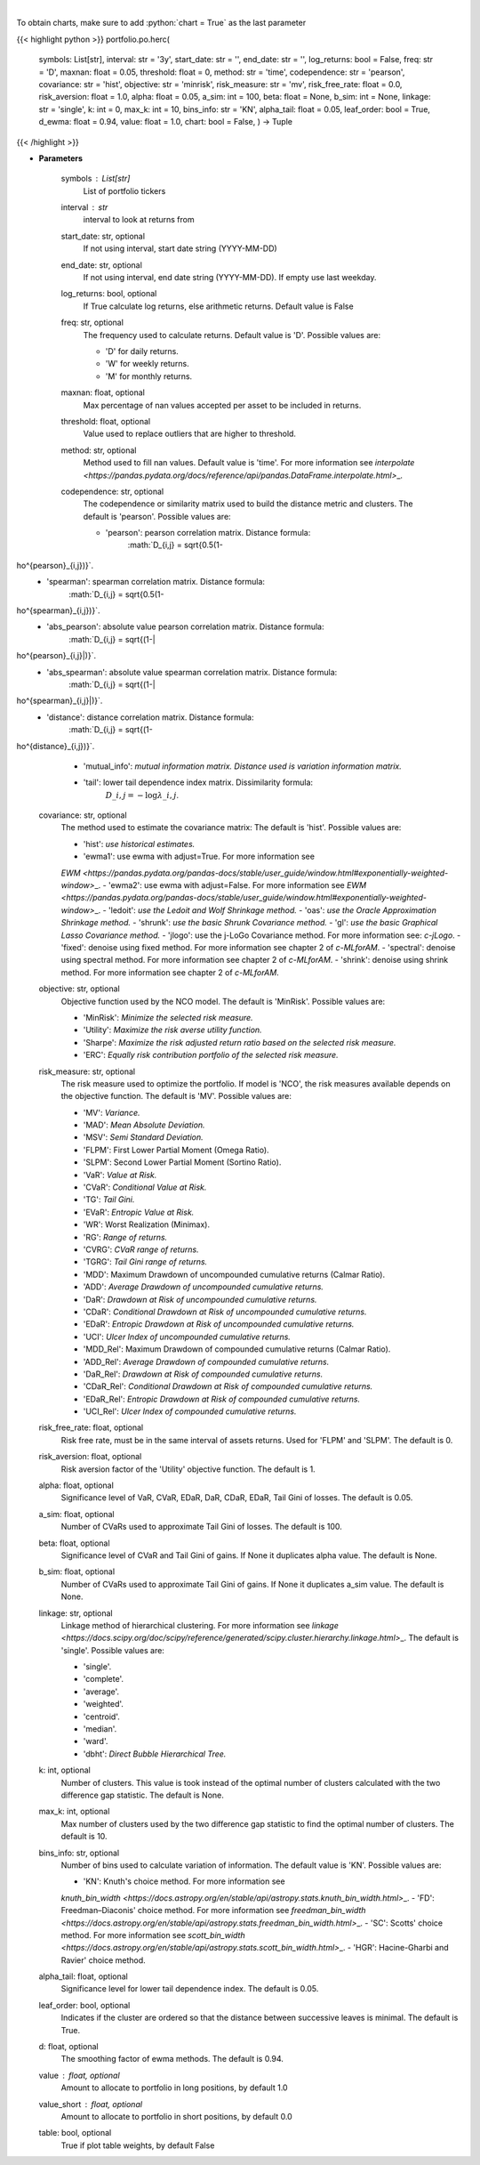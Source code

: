 .. role:: python(code)
    :language: python
    :class: highlight

|

.. raw:: html

    <h3>
    > Builds a hierarchical risk parity portfolio
    </h3>

To obtain charts, make sure to add :python:`chart = True` as the last parameter

{{< highlight python >}}
portfolio.po.herc(
    symbols: List[str],
    interval: str = '3y',
    start\_date: str = '',
    end\_date: str = '',
    log\_returns: bool = False,
    freq: str = 'D',
    maxnan: float = 0.05,
    threshold: float = 0,
    method: str = 'time',
    codependence: str = 'pearson',
    covariance: str = 'hist',
    objective: str = 'minrisk',
    risk\_measure: str = 'mv',
    risk\_free\_rate: float = 0.0,
    risk\_aversion: float = 1.0,
    alpha: float = 0.05,
    a\_sim: int = 100,
    beta: float = None,
    b\_sim: int = None,
    linkage: str = 'single',
    k: int = 0,
    max\_k: int = 10,
    bins\_info: str = 'KN',
    alpha\_tail: float = 0.05,
    leaf\_order: bool = True,
    d\_ewma: float = 0.94,
    value: float = 1.0,
    chart: bool = False,
    ) -> Tuple
{{< /highlight >}}

* **Parameters**

    symbols : List[str]
        List of portfolio tickers
    interval : *str*
        interval to look at returns from
    start\_date: str, optional
        If not using interval, start date string (YYYY-MM-DD)
    end\_date: str, optional
        If not using interval, end date string (YYYY-MM-DD). If empty use last
        weekday.
    log\_returns: bool, optional
        If True calculate log returns, else arithmetic returns. Default value
        is False
    freq: str, optional
        The frequency used to calculate returns. Default value is 'D'. Possible
        values are:

        - 'D' for daily returns.
        - 'W' for weekly returns.
        - 'M' for monthly returns.

    maxnan: float, optional
        Max percentage of nan values accepted per asset to be included in
        returns.
    threshold: float, optional
        Value used to replace outliers that are higher to threshold.
    method: str, optional
        Method used to fill nan values. Default value is 'time'. For more information see
        `interpolate <https://pandas.pydata.org/docs/reference/api/pandas.DataFrame.interpolate.html>`\_.
    codependence: str, optional
        The codependence or similarity matrix used to build the distance
        metric and clusters. The default is 'pearson'. Possible values are:

        - 'pearson': pearson correlation matrix. Distance formula:
            :math:`D\_{i,j} = \sqrt{0.5(1-ho^{pearson}\_{i,j})}`.
        - 'spearman': spearman correlation matrix. Distance formula:
            :math:`D\_{i,j} = \sqrt{0.5(1-ho^{spearman}\_{i,j})}`.
        - 'abs\_pearson': absolute value pearson correlation matrix. Distance formula:
            :math:`D\_{i,j} = \sqrt{(1-|ho^{pearson}\_{i,j}|)}`.
        - 'abs\_spearman': absolute value spearman correlation matrix. Distance formula:
            :math:`D\_{i,j} = \sqrt{(1-|ho^{spearman}\_{i,j}|)}`.
        - 'distance': distance correlation matrix. Distance formula:
            :math:`D\_{i,j} = \sqrt{(1-ho^{distance}\_{i,j})}`.
        - 'mutual\_info': *mutual information matrix. Distance used is variation information matrix.*
        - 'tail': lower tail dependence index matrix. Dissimilarity formula:
            :math:`D\_{i,j} = -\log{\lambda\_{i,j}}`.

    covariance: str, optional
        The method used to estimate the covariance matrix:
        The default is 'hist'. Possible values are:

        - 'hist': *use historical estimates.*
        - 'ewma1': use ewma with adjust=True. For more information see
        `EWM <https://pandas.pydata.org/pandas-docs/stable/user\_guide/window.html#exponentially-weighted-window>`\_.
        - 'ewma2': use ewma with adjust=False. For more information see
        `EWM <https://pandas.pydata.org/pandas-docs/stable/user\_guide/window.html#exponentially-weighted-window>`\_.
        - 'ledoit': *use the Ledoit and Wolf Shrinkage method.*
        - 'oas': *use the Oracle Approximation Shrinkage method.*
        - 'shrunk': *use the basic Shrunk Covariance method.*
        - 'gl': *use the basic Graphical Lasso Covariance method.*
        - 'jlogo': use the j-LoGo Covariance method. For more information see: `c-jLogo`.
        - 'fixed': denoise using fixed method. For more information see chapter 2 of `c-MLforAM`.
        - 'spectral': denoise using spectral method. For more information see chapter 2 of `c-MLforAM`.
        - 'shrink': denoise using shrink method. For more information see chapter 2 of `c-MLforAM`.

    objective: str, optional
        Objective function used by the NCO model.
        The default is 'MinRisk'. Possible values are:

        - 'MinRisk': *Minimize the selected risk measure.*
        - 'Utility': *Maximize the risk averse utility function.*
        - 'Sharpe': *Maximize the risk adjusted return ratio based on the selected risk measure.*
        - 'ERC': *Equally risk contribution portfolio of the selected risk measure.*

    risk\_measure: str, optional
        The risk measure used to optimize the portfolio. If model is 'NCO',
        the risk measures available depends on the objective function.
        The default is 'MV'. Possible values are:

        - 'MV': *Variance.*
        - 'MAD': *Mean Absolute Deviation.*
        - 'MSV': *Semi Standard Deviation.*
        - 'FLPM': First Lower Partial Moment (Omega Ratio).
        - 'SLPM': Second Lower Partial Moment (Sortino Ratio).
        - 'VaR': *Value at Risk.*
        - 'CVaR': *Conditional Value at Risk.*
        - 'TG': *Tail Gini.*
        - 'EVaR': *Entropic Value at Risk.*
        - 'WR': Worst Realization (Minimax).
        - 'RG': *Range of returns.*
        - 'CVRG': *CVaR range of returns.*
        - 'TGRG': *Tail Gini range of returns.*
        - 'MDD': Maximum Drawdown of uncompounded cumulative returns (Calmar Ratio).
        - 'ADD': *Average Drawdown of uncompounded cumulative returns.*
        - 'DaR': *Drawdown at Risk of uncompounded cumulative returns.*
        - 'CDaR': *Conditional Drawdown at Risk of uncompounded cumulative returns.*
        - 'EDaR': *Entropic Drawdown at Risk of uncompounded cumulative returns.*
        - 'UCI': *Ulcer Index of uncompounded cumulative returns.*
        - 'MDD\_Rel': Maximum Drawdown of compounded cumulative returns (Calmar Ratio).
        - 'ADD\_Rel': *Average Drawdown of compounded cumulative returns.*
        - 'DaR\_Rel': *Drawdown at Risk of compounded cumulative returns.*
        - 'CDaR\_Rel': *Conditional Drawdown at Risk of compounded cumulative returns.*
        - 'EDaR\_Rel': *Entropic Drawdown at Risk of compounded cumulative returns.*
        - 'UCI\_Rel': *Ulcer Index of compounded cumulative returns.*

    risk\_free\_rate: float, optional
        Risk free rate, must be in the same interval of assets returns.
        Used for 'FLPM' and 'SLPM'. The default is 0.
    risk\_aversion: float, optional
        Risk aversion factor of the 'Utility' objective function.
        The default is 1.
    alpha: float, optional
        Significance level of VaR, CVaR, EDaR, DaR, CDaR, EDaR, Tail Gini of losses.
        The default is 0.05.
    a\_sim: float, optional
        Number of CVaRs used to approximate Tail Gini of losses. The default is 100.
    beta: float, optional
        Significance level of CVaR and Tail Gini of gains. If None it duplicates alpha value.
        The default is None.
    b\_sim: float, optional
        Number of CVaRs used to approximate Tail Gini of gains. If None it duplicates a\_sim value.
        The default is None.
    linkage: str, optional
        Linkage method of hierarchical clustering. For more information see
        `linkage <https://docs.scipy.org/doc/scipy/reference/generated/scipy.cluster.hierarchy.linkage.html>`\_.
        The default is 'single'. Possible values are:

        - 'single'.
        - 'complete'.
        - 'average'.
        - 'weighted'.
        - 'centroid'.
        - 'median'.
        - 'ward'.
        - 'dbht': *Direct Bubble Hierarchical Tree.*

    k: int, optional
        Number of clusters. This value is took instead of the optimal number
        of clusters calculated with the two difference gap statistic.
        The default is None.
    max\_k: int, optional
        Max number of clusters used by the two difference gap statistic
        to find the optimal number of clusters. The default is 10.
    bins\_info: str, optional
        Number of bins used to calculate variation of information. The default
        value is 'KN'. Possible values are:

        - 'KN': Knuth's choice method. For more information see
        `knuth\_bin\_width <https://docs.astropy.org/en/stable/api/astropy.stats.knuth\_bin\_width.html>`\_.
        - 'FD': Freedman–Diaconis' choice method. For more information see
        `freedman\_bin\_width <https://docs.astropy.org/en/stable/api/astropy.stats.freedman\_bin\_width.html>`\_.
        - 'SC': Scotts' choice method. For more information see
        `scott\_bin\_width <https://docs.astropy.org/en/stable/api/astropy.stats.scott\_bin\_width.html>`\_.
        - 'HGR': Hacine-Gharbi and Ravier' choice method.

    alpha\_tail: float, optional
        Significance level for lower tail dependence index. The default is 0.05.
    leaf\_order: bool, optional
        Indicates if the cluster are ordered so that the distance between
        successive leaves is minimal. The default is True.
    d: float, optional
        The smoothing factor of ewma methods.
        The default is 0.94.
    value : float, optional
        Amount to allocate to portfolio in long positions, by default 1.0
    value\_short : float, optional
        Amount to allocate to portfolio in short positions, by default 0.0
    table: bool, optional
        True if plot table weights, by default False
    